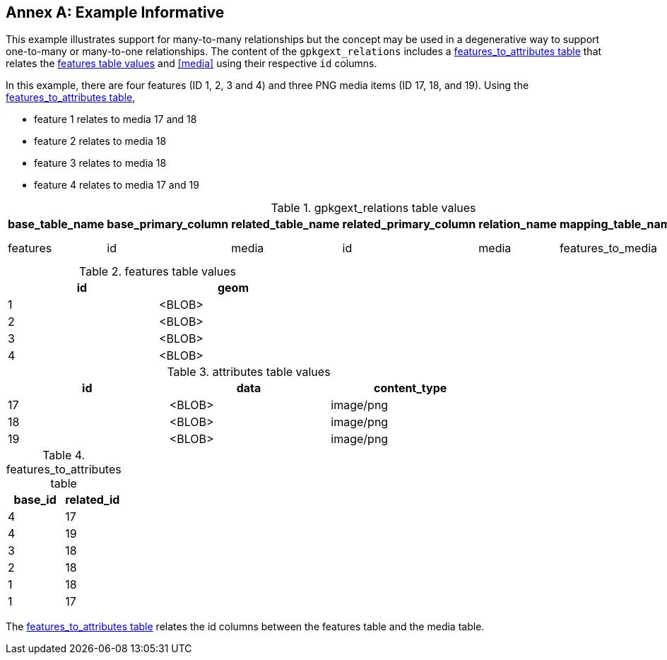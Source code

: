 [appendix]
:appendix-caption: Annex
== Example Informative

This example illustrates support for many-to-many relationships but the concept may be used in a degenerative way to support one-to-many or many-to-one relationships.
The content of the `gpkgext_relations` includes a <<features_to_media>> that relates the <<features>> and <<media>> using their respective `id` columns.

In this example, there are four features (ID 1, 2, 3 and 4) and three PNG media items (ID 17, 18, and 19).
Using the <<features_to_media>>,

 * feature 1 relates to media 17 and 18
 * feature 2 relates to media 18
 * feature 3 relates to media 18
 * feature 4 relates to media 17 and 19

.gpkgext_relations table values
[options="header"]
|==============================================
|base_table_name|base_primary_column|related_table_name|related_primary_column|relation_name|mapping_table_name|cardinality
|features          |id            |media               |id              |media        |features_to_media|many-to-many
|==============================================

[[features]]
.features table values
[width="50%",options="header"]
|=======================================================================
|id|geom
|1|<BLOB>
|2|<BLOB>
|3|<BLOB>
|4|<BLOB>
|=======================================================================

[[attributes]]
.attributes table values
[width="80%",options="header"]
|=======================================================================
|id|data|content_type
|17|<BLOB>|image/png
|18|<BLOB>|image/png
|19|<BLOB>|image/png
|=======================================================================

[[features_to_media]]
.features_to_attributes table
[options="header"]
|==============================================
|base_id|related_id
|4  | 17
|4  | 19
|3  | 18
|2  | 18
|1  | 18
|1  | 17
|==============================================

The <<features_to_media>> relates the id columns between the features table and the media table.
